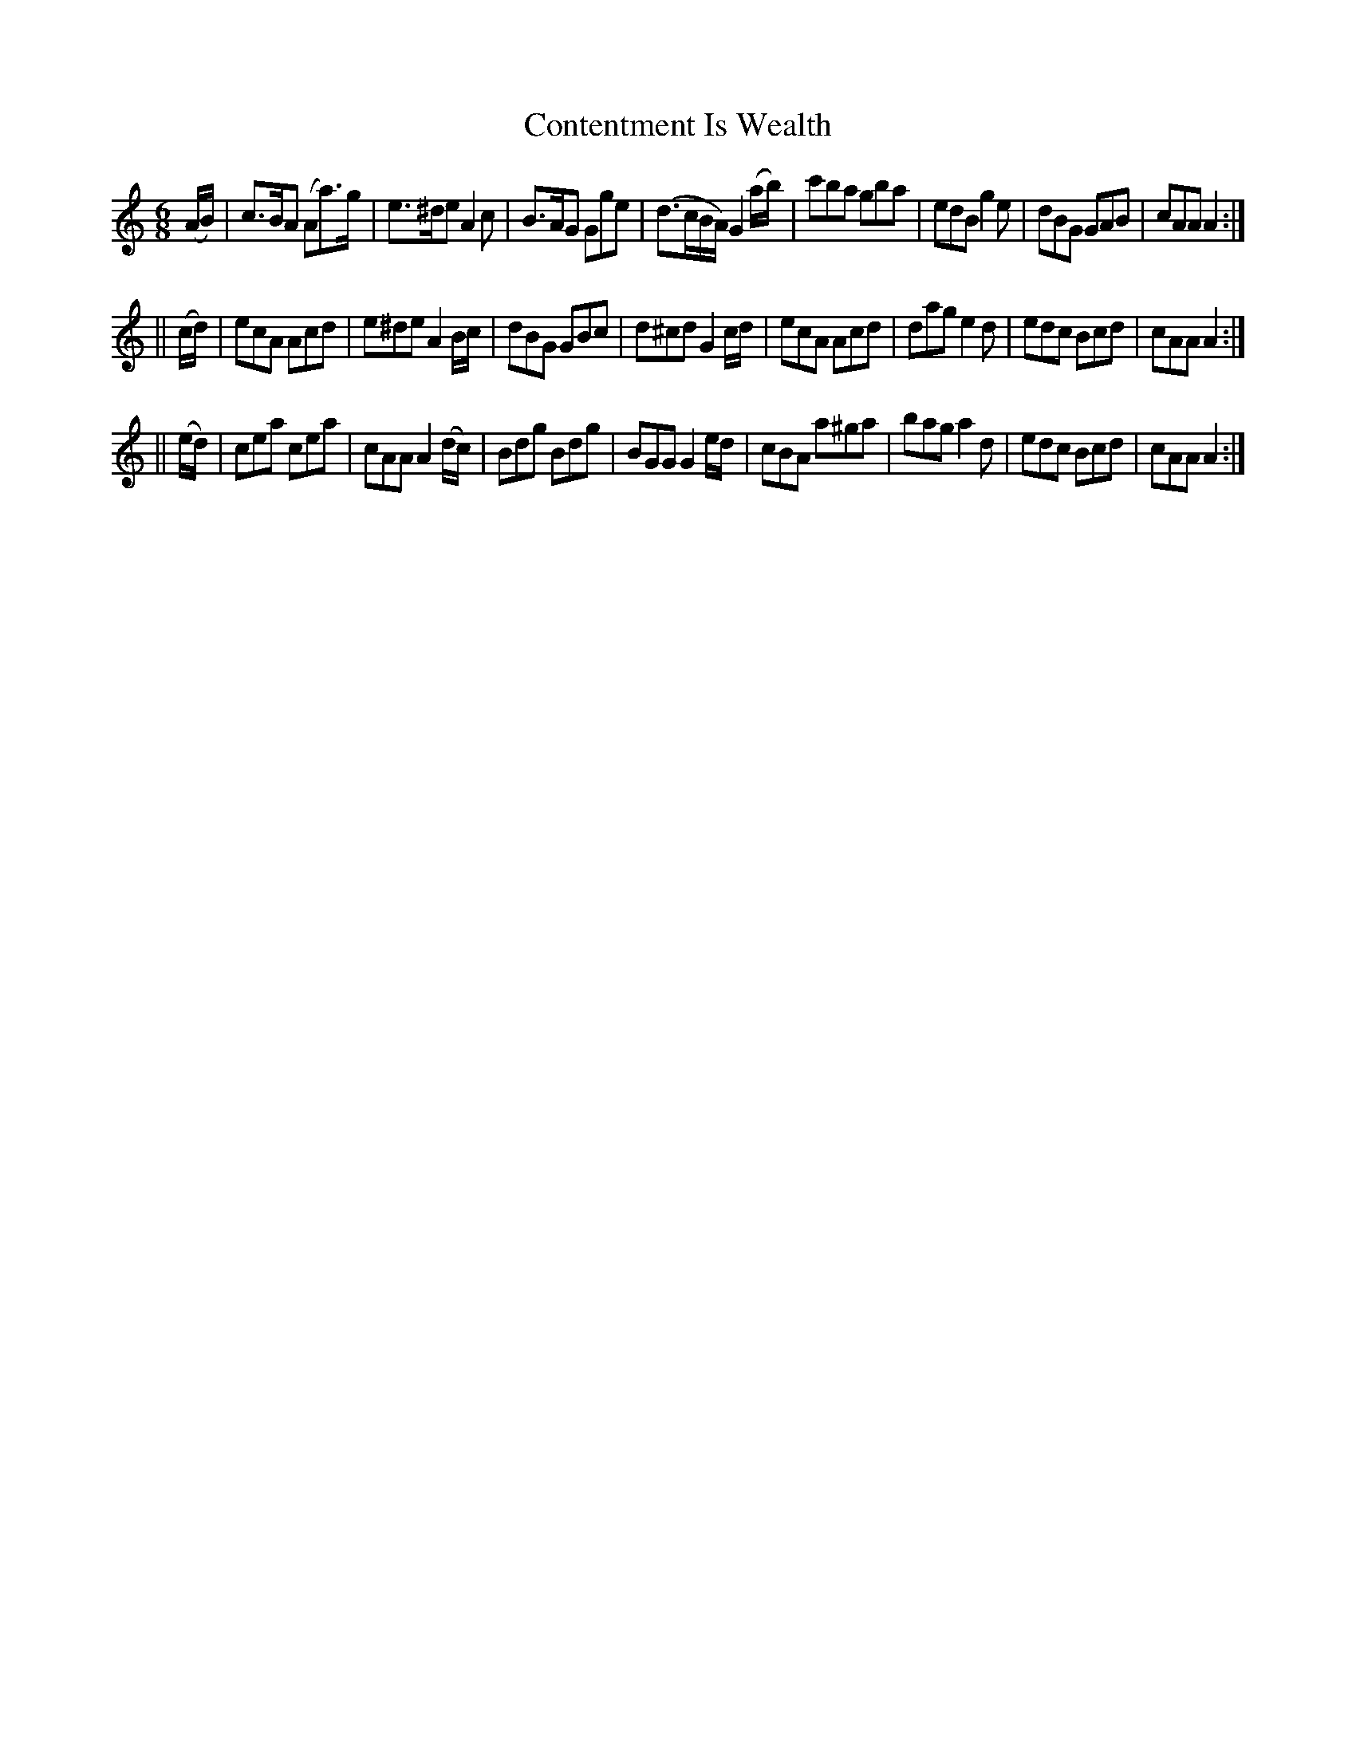X:729
T:Contentment Is Wealth
M:6/8
L:1/8
R:jig
B:O'Neill's 729
N:"collected by J. O'Neill"
K:Am
(A/2B/2)|c>BA (Aa)>g|e>^de A2 c|B>AG Gge|(d>cB/2A/2) G2 (a/2b/2)|\
c'ba gba|edB g2 e|dBG GAB|cAA A2:|
||(c/2d/2)|ecA Acd|e^de A2 B/2c/2|dBG GBc|d^cd G2 c/2d/2|\
ecA Acd|dag e2 d|edc Bcd|cAA A2:|
||(e/2d/2)|cea cea|cAA A2 (d/2c/2)|Bdg Bdg|BGG G2 e/2d/2|\
cBA a^ga|bag a2 d|edc Bcd|cAA A2:|
